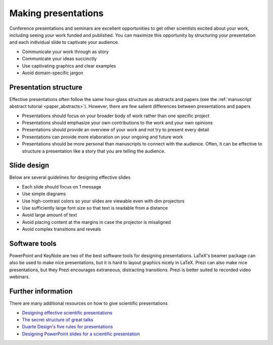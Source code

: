 Making presentations
====================
Conference presentations and seminars are excellent opportunities to get other scientists excited about your work, including seeing your work funded and published. You can maximize this opportunity by structuring your presentation and each individual slide to captivate your audience.

* Communicate your work through as story
* Communicate your ideas succinctly
* Use captivating graphics and clear examples
* Avoid domain-specific jargon


Presentation structure
----------------------
Effective presentations often follow the same hour-glass structure as abstracts and papers (see the :ref:`manuscript abstract tutorial <paper_abstracts>`). However, there are few salient differences between presentations and papers

* Presentations should focus on your broader body of work rather than one specific project
* Presentations should emphasize your own contributions to the work and your own opinions
* Presentations should provide an overview of your work and not try to present every detail
* Presentations can provide more elaboration on your ongoing and future work
* Presentations should be more personal than manuscripts to connect with the audience. Often, it can be effective to structure a presentation like a story that you are telling the audience.


Slide design
------------
Below are several guidelines for designing effective slides

* Each slide should focus on 1 message
* Use simple diagrams    
* Use high-contrast colors so your slides are viewable even with dim projectors
* Use sufficiently large font size so that text is readable from a distance
* Avoid large amount of text
* Avoid placing content at the margins in case the projector is misaligned
* Avoid complex transitions and reveals


Software tools
--------------
PowerPoint and KeyNote are two of the best software tools for designing presentations. LaTeX's beamer package can also be used to make nice presentations, but it is hard to layout graphics nicely in LaTeX. Prezi can also make nice presentations, but they Prezi encourages extraneous, distracting transitions. Prezi is better suited to recorded video webinars.


Further information
-------------------
There are many additional resources on how to give scientific presentations

* `Designing effective scientific presentations <https://www.youtube.com/watch?v=Hp7Id3Yb9XQ>`_
* `The secret structure of great talks <https://www.ted.com/talks/nancy_duarte_the_secret_structure_of_great_talks>`_
* `Duarte Design's five rules for presentations <https://www.youtube.com/watch?v=hT9GGmundag>`_
* `Designing PowerPoint slides for a scientific presentation <http://www.northwestern.edu/climb/resources/oral-communication-skills/designing-PowerPoint-slides.html>`_
